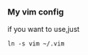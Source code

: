 *** My vim config

    if you want to use,just
    #+BEGIN_EXAMPLE
    ln -s vim ~/.vim
    #+END_EXAMPLE

[[截图][https://raw.githubusercontent.com/honmaple/vim/master/screenshot.png]]
